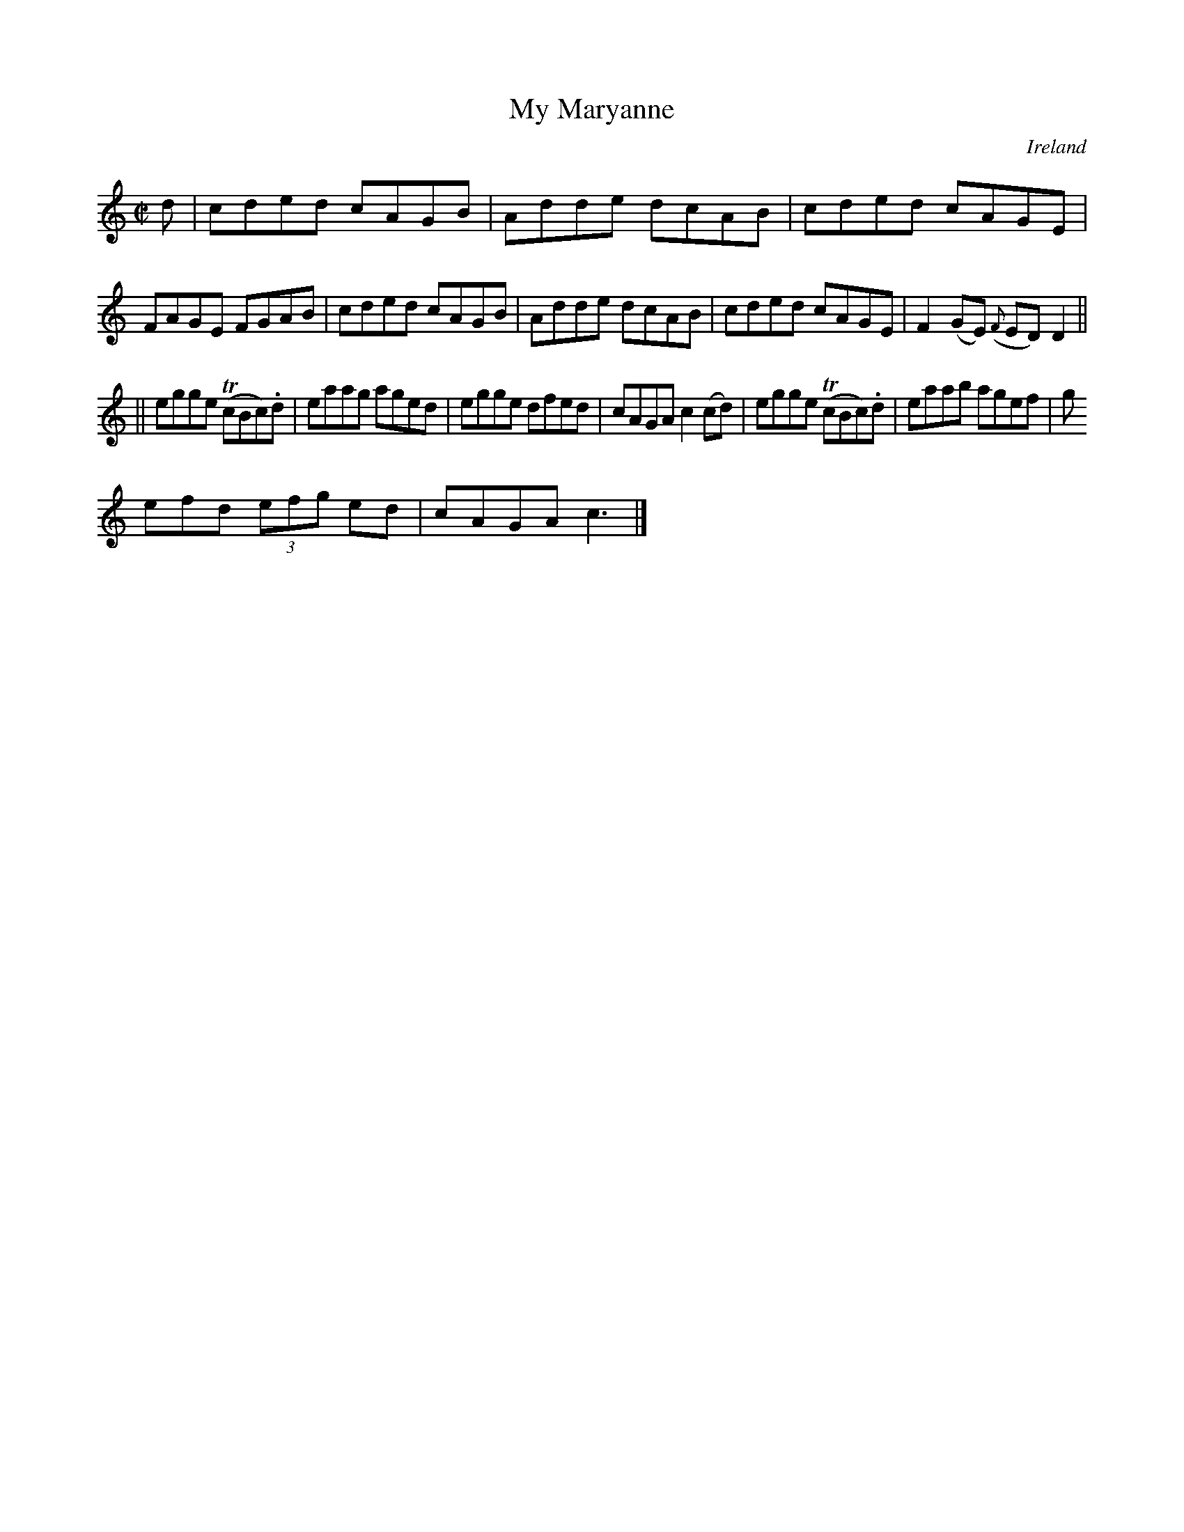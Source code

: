X:471
T:My Maryanne
N:anon.
O:Ireland
B:Francis O'Neill: "The Dance Music of Ireland" (1907) no. 471
R:Reel
Z:Transcribed by Frank Nordberg - http://www.musicaviva.com
N:Music Aviva - The Internet center for free sheet music downloads
M:C|
L:1/8
K:C
d|cded cAGB|Adde dcAB|cded cAGE|FAGE FGAB|cded cAGB|Adde dcAB|cded cAGE|F2(GE) ({F}ED)D2||
||egge (TcBc).d|eaag aged|egge dfed|cAGA c2(cd)|egge (TcBc).d|eaab agef|g
efd (3efg ed|cAGA c3|]
